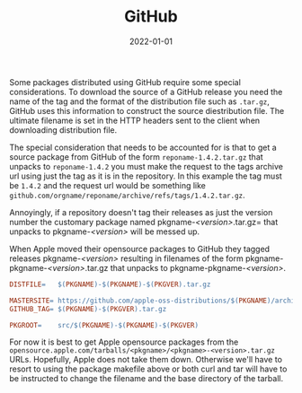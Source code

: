 #+TITLE: GitHub
#+DATE: 2022-01-01
#+STARTUP: showall

Some packages distributed using GitHub require some special
considerations. To download the source of a GitHub release you need
the name of the tag and the format of the distribution file such as
=.tar.gz=, GitHub uses this information to construct the source
diestribution file. The ultimate filename is set in the HTTP headers
sent to the client when downloading distribution file.

The special consideration that needs to be accounted for is that to
get a source package from GitHub of the form =reponame-1.4.2.tar.gz=
that unpacks to =reponame-1.4.2= you must make the request to the tags
archive url using just the tag as it is in the repository. In this
example the tag must be =1.4.2= and the request url would be something
like =github.com/orgname/reponame/archive/refs/tags/1.4.2.tar.gz=.

Annoyingly, if a repository doesn't tag their releases as just the
version number the customary package named pkgname-/<version>/.tar.gz=
that unpacks to pkgname-/<version>/ will be messed up.

When Apple moved their opensource packages to GitHub they tagged
releases pkgname-/<version>/ resulting in filenames of the form
pkgname-pkgname-/<version>/.tar.gz that unpacks to
pkgname-pkgname-/<version>/.

#+begin_src makefile
DISTFILE=	$(PKGNAME)-$(PKGNAME)-$(PKGVER).tar.gz

MASTERSITE=	https://github.com/apple-oss-distributions/$(PKGNAME)/archive/refs/tags
GITHUB_TAG=	$(PKGNAME)-$(PKGVER).tar.gz

PKGROOT=	src/$(PKGNAME)-$(PKGNAME)-$(PKGVER)
#+end_src

For now it is best to get Apple opensource packages from the
=opensource.apple.com/tarballs/<pkgname>/<pkgname>-<version>.tar.gz=
URLs. Hopefully, Apple does not take them down. Otherwise we'll have
to resort to using the package makefile above or both curl and tar
will have to be instructed to change the filename and the base
directory of the tarball.

